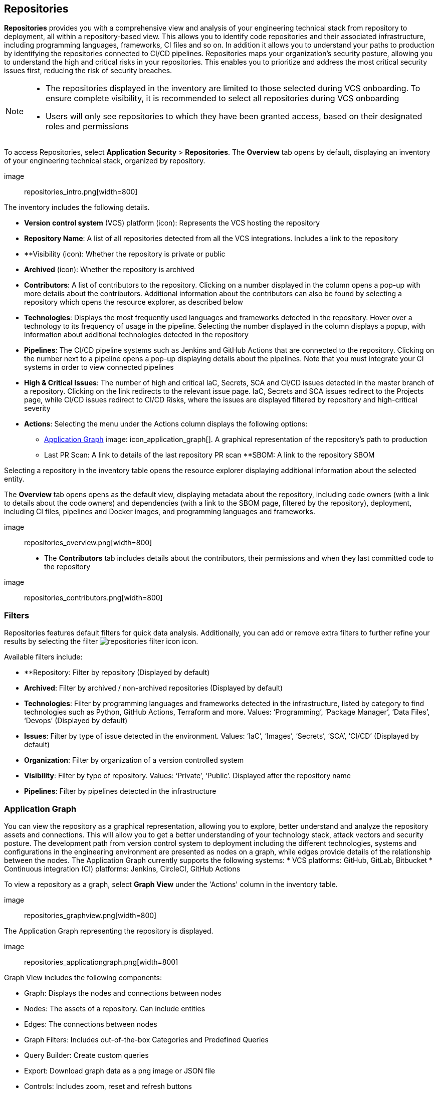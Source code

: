 == Repositories

**Repositories** provides you with a comprehensive view and analysis of your engineering technical stack from repository to deployment, all within a repository-based view. This allows you to identify code repositories and their associated infrastructure, including programming languages, frameworks, CI files and so on. In addition it allows you to understand your paths to production by identifying the repositories connected to CI/CD pipelines. 
Repositories maps your organization’s security posture, allowing you to understand the high and critical risks in your repositories. This enables you to prioritize and address the most critical security issues first, reducing the risk of security breaches. 

[NOTE] 
====
* The repositories displayed in the inventory are limited to those selected during VCS onboarding. To ensure complete visibility, it is recommended to select all repositories during VCS onboarding
* Users will only see repositories to which they have been granted access, based on their designated roles and permissions 
// add link to roles and permissions xref:getting-started.adoc# (add an id to Manage Roles and Permissions[Manage Roles and Permissions]
====
[.task]
[.procedure]
To access Repositories, select **Application Security** > **Repositories**. The **Overview** tab opens by default, displaying an inventory of your engineering technical stack, organized by repository.

image:: repositories_intro.png[width=800]

The inventory includes the following details.

* **Version control system** (VCS) platform (icon): Represents the VCS hosting the repository  
* **Repository Name**: A list of all repositories detected from all the VCS integrations. Includes a link to the repository  
* **Visibility (icon): Whether the repository is private or public
* **Archived** (icon): Whether the repository is archived
* **Contributors**: A list of contributors to the repository. Clicking on a number displayed in the column opens a pop-up with more details about the contributors. Additional information about the contributors can also be found by selecting a repository which opens the resource explorer, as described below
* **Technologies**: Displays the most frequently used languages and frameworks detected in the repository. Hover over a technology to its frequency of usage in the pipeline. Selecting the number displayed in the column displays a popup, with information about additional technologies detected in the repository 
* **Pipelines**: The CI/CD pipeline systems such as Jenkins and GitHub Actions that are connected to the repository. Clicking on the number next to a pipeline opens a pop-up displaying details about the pipelines. Note that you must integrate your CI systems in order to view connected pipelines
* **High & Critical Issues**: The number of high and critical IaC, Secrets, SCA and CI/CD issues detected in the master branch of a repository. Clicking on the link redirects to the relevant issue page. IaC, Secrets and SCA issues redirect to the Projects page, while CI/CD issues redirect to CI/CD Risks, where the issues are displayed filtered by repository and high-critical severity
* **Actions**: Selecting the menu under the Actions column displays the following options: 
** <<Application Graph>> image: icon_application_graph[]. A graphical representation of the repository’s path to production 
** Last PR Scan: A link to details of the last repository PR scan
**SBOM: A link to the repository SBOM 

Selecting a repository in the inventory table opens the resource explorer displaying additional information about the selected entity. 

The **Overview** tab opens opens as the default view, displaying metadata about the repository, including code owners (with a link to details about the code owners) and dependencies (with a link to the SBOM page, filtered by the repository), deployment, including CI files, pipelines and Docker images, and programming languages and frameworks.  

image:: repositories_overview.png[width=800]

* The **Contributors** tab includes details about the contributors, their permissions and when they last committed code to the repository

image:: repositories_contributors.png[width=800]

=== Filters

Repositories features default filters for quick data analysis. Additionally, you can add or remove extra filters to further refine your results by selecting the filter image:repositories_filter_icon[] icon.

Available filters include:

* **Repository: Filter by repository (Displayed by default)  
* **Archived**: Filter by archived / non-archived repositories (Displayed by default) 
* **Technologies**: Filter by programming languages and frameworks detected in the infrastructure, listed by category to find technologies such as Python, GitHub Actions, Terraform and more. Values: ‘Programming’, ‘Package Manager’, ‘Data Files’, ‘Devops’  (Displayed by default)
* **Issues**: Filter by type of issue detected in the environment. Values: ‘IaC’, ‘Images’, ‘Secrets’, ‘SCA’, ‘CI/CD’ (Displayed by default)
* **Organization**: Filter by organization of a version controlled system
* **Visibility**: Filter by type of repository. Values: ‘Private’, ‘Public’. Displayed after the repository name
* **Pipelines**: Filter by pipelines detected in the infrastructure

[#applicationgraph]
=== Application Graph

You can view the repository as a graphical representation, allowing you to explore, better understand and analyze the repository assets and connections. This will allow you to get a better understanding of your technology stack, attack vectors and security posture. The development path from version control system to deployment including the different technologies, systems and configurations in the engineering environment are presented as nodes on a graph, while edges provide details of the relationship between the nodes.  
The Application Graph currently supports the following systems:
* VCS platforms: GitHub, GitLab, Bitbucket
* Continuous integration (CI) platforms:  Jenkins, CircleCI, GitHub Actions

To view a repository as a graph, select **Graph View** under the 'Actions' column in the inventory table.

image:: repositories_graphview.png[width=800]

The Application Graph representing the repository is displayed. 

image:: repositories_applicationgraph.png[width=800]

Graph View includes the following components:

* Graph: Displays the nodes and connections between nodes
* Nodes: The assets of a repository. Can include entities  
* Edges: The connections between nodes
* Graph Filters: Includes out-of-the-box Categories and Predefined Queries  
* Query Builder: Create custom queries  
* Export: Download graph data as a png image or JSON file
* Controls: Includes zoom, reset and refresh buttons

==== Nodes

===== View node details


To view a node’s details, click on a node on the graph or right-click on a node > **Info**.
The Details panel opens, displaying the node’s details as well as entities grouped under the node. In addition, the node’s edges and connections to other nodes are displayed on the graph.  

===== Node Entities  

Nodes of the same type are grouped and displayed under a single group node. A number in the node indicates that the node is a group node, as well as the number of entities in the group. You can view all entities, entity details, and extract an entity from the group and display it independently on the graph.

===== Actions on Node Entities

You can perform the following actions on an entity.  

[option="header"]
|===
|Action | Steps
|View all entities of a group node| * Open the group node **Details** panel: Click on the group node > Select a node under the **Expanded nodes field**. The node is regrouped under the group node and is displayed under the **Collapsed node** field OR: +
* Right-click on an extracted node on the graph > **Collapse**. The entity is regrouped in the group node

|Extract an entity from the group node  | * Click on an entity in the **Details** panel. The selected entity moves to the **Expanded** nodes field OR: +
* Right-click on a group node > select **Expand** - see above +

NOTE: When clicking on an entity in the Details panel, the entity is extracted from the node group and presented on the graph as an individual node.

|View an extracted entity’s details  | * Click on the entity in the **Details** panel OR: +
* Right-click on a group node on the graph > **Expand** > right-click on the extracted node > **Info**

|Regroup extracted nodes  | * Open the group node Details panel: Click on the group node > Select a node under the **Expanded** nodes field. The node is regrouped under the group node and is displayed under the **Collapsed node** field OR: +
* Right-click on an extracted node on the graph > **Collapse**. The entity is regrouped in the group node


|Regroup all extracted nodes | Right-click on an extracted node on the graph > **Collapse All**. All extracted nodes are regrouped in the group node

|===

==== Edges

Edges are the connections that display the relationships between nodes. The path arrow indicates the direction between the source and target node. 


===== Actions on Edges

* To view the relationship between a node and edge, click on a node. The node’s connections to other nodes are displayed. Details of the relationship including the type direction of the relation are presented
* To view details of a connection: Click on a connection. The connection **Details** panel opens, displaying the source and target nodes connected by the connection, as well as the type of connection

==== Graph Filters

Graph filters include **Categories** and **Predefined Queries**.  

===== Filter by Category

Categories include all node types detected by Prisma Cloud in the engineering environment. When selecting a category from the list, nodes representing the assets of the category are displayed on the graph. 

===== Filter by Predefined Queries

Predefined Queries are queries defined by the system that allow you to quickly retrieve search results. When selecting a predefined query, the graph is filtered by the query and displays the results. 

[.task]
==== Query Builder

**Query Builder** allows you to create custom queries tailored to your requirements in order to return required data:

[.procedure]

. In the Application Graph, select **Query Builder**.

. Select an entity from the ‘Entity’ menu. 
+
The entity is displayed in the Query Builder panel. +

NOTE: The list of available entities corresponds to all available node types even when they are not detected in the organization.

. Add an entity to the query: Click the ‘**+**’ button underneath the selected entity. 
+
A list of entities connected to the selected entity is displayed. 

image:: repositories_querybuilder1.png[width=800]

. Optional: add an attribute to an entity: 
.. Click the **filter** icon in the entity field. 
+
The attribute settings opens.  
.. Select a value from each of the setting field menus: **Key**, **Operator**.
.. Set a value in the **Value** field. 
.. To add additional attributes: click **Add Filters +** and repeat _steps 4a-c_ above.
+
image:: repositories_querybuilder2.png[width=800]

. To add additional entities to a query: select the ‘**+**’ icon under an entity > repeat _steps 3, 4_ above.
. Click the **Apply** button in the top right of the page. +
The query results are displayed on the graph. The **Active Query** field in the top left of the screen indicates that a query is applied to the graph view.

image:: repositories_querybuilder3.png[width=800]


===== Managing Deletions

* Delete an entity from a query: Select the delete icon underneath an entity to delete the entity from the query +

WARNING: Deleting an entity deletes all subsequent connected entities in the query chain.

* Delete attributes: Select the delete ‘**-**’ icon next to an attribute field of an entity to delete the attribute
* Delete queries: Click the ‘**x**’ icon in the ‘Active Query’ field in the top left of the screen > select **Clear** when the confirmation popup is displayed 

=== Last Pull Request Scan

View the last PR scan of the repository in order to understand the vulnerabilities detected in the repository, and to apply fixes: Select Last PR Scan under the Actions column in the inventory table. You are redirected to the Projects page, displaying repositories filtered by VCS Pull Request, and sorted by last scan.  
// link "Projects" to the Projects documentation.


=== SBOM

View the repository’s SBOM to understand its inventory of software including libraries, versions of third party components and open source packages, as well as to view all detected vulnerabilities: Select **SBOM** under the **Actions** column in the inventory table. You are redirected to the xref:sbom.adoc[SBOM] page, filtered by the selected repository.
// link "SBOM" to the SBOM page


=== Export Repository Data

Select the **Download** image: download_icon.png[] icon to save the repository data as a CSV file. 